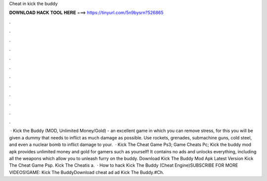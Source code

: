Cheat in kick the buddy

𝐃𝐎𝐖𝐍𝐋𝐎𝐀𝐃 𝐇𝐀𝐂𝐊 𝐓𝐎𝐎𝐋 𝐇𝐄𝐑𝐄 ===> https://tinyurl.com/5n9bysrn?526865

.

.

.

.

.

.

.

.

.

.

.

.

 · Kick the Buddy (MOD, Unlimited Money/Gold) - an excellent game in which you can remove stress, for this you will be given a dummy that needs to inflict as much damage as possible. Use rockets, grenades, submachine guns, cold steel, and even a nuclear bomb to inflict damage to your.  · Kick The Cheat Game Ps3; Game Cheats Pc; Kick the buddy mod apk provides unlimited money and gold for gamers such as yourself! It contains no ads and unlocks everything, including all the weapons which allow you to unleash furry on the buddy. Download Kick The Buddy Mod Apk Latest Version Kick The Cheat Game Psp. Kick The Cheatis a.  · How to hack Kick The Buddy (Cheat Engine)SUBSCRIBE FOR MORE VIDEOS!GAME: Kick The BuddyDownload cheat ad ad Kick The Buddy.#Ch.